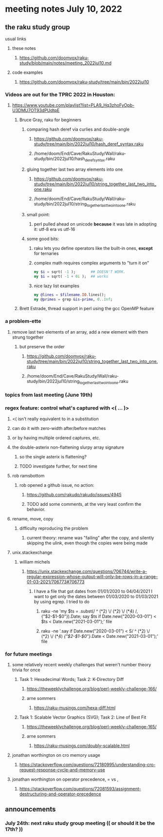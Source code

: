 * meeting notes July 10, 2022
** the raku study group
**** usual links
***** these notes
****** https://github.com/doomvox/raku-study/blob/main/notes/meeting_2022jul10.md
***** code examples
****** https://github.com/doomvox/raku-study/tree/main/bin/2022jul10


*** Videos are out for the TPRC 2022 in Houston:
**** https://www.youtube.com/playlist?list=PLA9_Hq3zhoFyOpb-U3DMU7OT93dPUdtpE

***** Bruce Gray, raku for beginners
****** comparing hash deref via curlies and double-angle
******* https://github.com/doomvox/raku-study/tree/main/bin/2022jul10/hash_deref_syntax.raku
******* /home/doom/End/Cave/RakuStudy/Wall/raku-study/bin/2022jul10/hash_deref_syntax.raku
****** gluing together last two array elements into one
******* https://github.com/doomvox/raku-study/tree/main/bin/2022jul10/string_together_last_two_into_one.raku
******* /home/doom/End/Cave/RakuStudy/Wall/raku-study/bin/2022jul10/string_together_last_two_into_one.raku
****** small point:
******* perl pulled ahead on unicode *because* it was late in adopting it: utf-8 era vs utf-16
****** some good bits:
******* raku lets you define operators like the built-in ones, *except* for ternaries
******* complex math requires complex arguments to "turn it on"
#+BEGIN_SRC raku
my $i = sqrt( -1 );       ## DOESN'T WORK.
my $i = sqrt( -1 + 0i );  ## works
#+END_SRC
******* nice lazy list examples
#+BEGIN_SRC raku
  my @lines = $filename.IO.lines();
  my @primes = grep &is-prime, 0..Inf;
#+END_SRC

***** Brett Estrade, thread support in perl using the gcc OpenMP feature


*** a problem-ette
**** remove last two elements of an array, add a new element with them strung together
***** but preserve the order
****** https://github.com/doomvox/raku-study/tree/main/bin/2022jul10/string_together_last_two_into_one.raku
****** /home/doom/End/Cave/RakuStudy/Wall/raku-study/bin/2022jul10/string_together_last_two_into_one.raku

*** topics from last meeting (June 19th)
*** regex feature: control what's captured with <( ... )>
***** <( isn't really equivalent to \K in a substitution
***** can do it with zero-width after/before matches
***** or by having multiple ordered captures, etc.

**** the double-asterix non-flattening slurpy array signature
***** so the single asterix is flattening?
***** TODO investigate further, for next time


**** rob ramsbottom
***** rob opened a github issue, no action:
****** https://github.com/rakudo/rakudo/issues/4945
****** TODO add some comments, at the very least confirm the behavior.

**** rename, move, copy
***** difficulty reproducing the problem
****** current theory: rename was "failing" after the copy, and silently skipping the ulink, even though the copies were being made

**** unix.stackexchange
***** william michels
****** https://unix.stackexchange.com/questions/706744/write-a-regular-expression-whose-output-will-only-be-rows-in-a-range-01-03-2021/706773#706773

******* I have a file that got dates from 01/01/2020 to 04/04/2021 I want to get only the dates between 01/03/2020 to 01/03/2021 by using egrep. I tried to do

******** raku -ne 'my $ts = .subst(/ ^ (\d**2) \/ (\d**2) \/ (\d**4) /, {"$2-$1-$0"}).Date; say $ts if Date.new("2020-03-01") < $ts < Date.new("2021-03-01");' file

******** raku -ne '.say if Date.new("2020-03-01") < S/ ^ (\d**2) \/ (\d**2) \/ (\d**4) /{"$2-$1-$0"}/.Date < Date.new("2021-03-01");' file

*** for future meetings 

**** some relatively recent weekly challenges that weren't number theory trivia for once
***** Task 1: Hexadecimal Words; Task 2: K-Directory Diff
****** https://theweeklychallenge.org/blog/perl-weekly-challenge-166/
****** arne sommers
******* https://raku-musings.com/hexa-diff.html
***** Task 1: Scalable Vector Graphics (SVG); Task 2: Line of Best Fit
****** https://theweeklychallenge.org/blog/perl-weekly-challenge-165/
****** arne sommers
******* https://raku-musings.com/doubly-scalable.html

**** jonathan worthington on cro memory usage
***** https://stackoverflow.com/questions/72180995/understanding-cro-request-response-cycle-and-memory-use
**** jonathan worthington on operator precedence, = vs ,
***** https://stackoverflow.com/questions/72081593/assignment-destructuring-and-operator-precedence

** announcements 
*** July 24th: next raku study group meeting (( or should it be the 17th? ))


